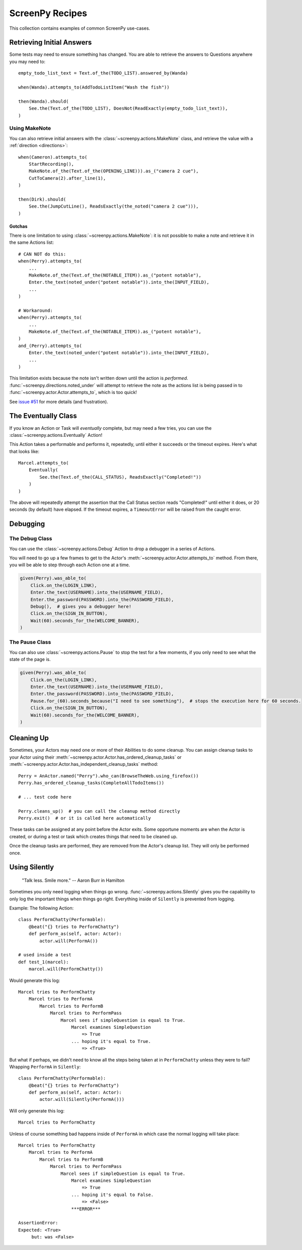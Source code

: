 ================
ScreenPy Recipes
================

This collection contains
examples of common ScreenPy use-cases.

Retrieving Initial Answers
==========================

Some tests may need to ensure something has changed.
You are able to retrieve
the answers to Questions
anywhere you may need to::

    empty_todo_list_text = Text.of_the(TODO_LIST).answered_by(Wanda)

    when(Wanda).attempts_to(AddTodoListItem("Wash the fish"))

    then(Wanda).should(
        See.the(Text.of_the(TODO_LIST), DoesNot(ReadExactly(empty_todo_list_text)),
    )

Using MakeNote
--------------

You can also retrieve initial answers
with the :class:`~screenpy.actions.MakeNote` class,
and retrieve the value
with a :ref:`direction <directions>`::

    when(Cameron).attempts_to(
        StartRecording(),
        MakeNote.of_the(Text.of_the(OPENING_LINE))).as_("camera 2 cue"),
        CutToCamera(2).after_line(1),
    )

    then(Dirk).should(
        See.the(JumpCutLine(), ReadsExactly(the_noted("camera 2 cue"))),
    )

.. _makenote gotcha:

Gotchas
^^^^^^^

There is one limitation
to using :class:`~screenpy.actions.MakeNote`:
it is not possible
to make a note and retrieve it
in the same Actions list::

    # CAN NOT do this:
    when(Perry).attempts_to(
        ...
        MakeNote.of_the(Text.of_the(NOTABLE_ITEM)).as_("potent notable"),
        Enter.the_text(noted_under("potent notable")).into_the(INPUT_FIELD),
        ...
    )

    # Workaround:
    when(Perry).attempts_to(
        ...
        MakeNote.of_the(Text.of_the(NOTABLE_ITEM)).as_("potent notable"),
    )
    and_(Perry).attempts_to(
        Enter.the_text(noted_under("potent notable")).into_the(INPUT_FIELD),
        ...
    )

This limitation exists
because the note
isn't written down
until the action is *performed*.
:func:`~screenpy.directions.noted_under` will attempt
to retrieve the note
as the actions list
is being passed in to :func:`~screenpy.actor.Actor.attempts_to`,
which is too quick!

See `issue #51 <https://github.com/perrygoy/screenpy/issues/51>`__
for more details
(and frustration).

The Eventually Class
====================

If you know an Action or Task
will *eventually* complete,
but may need a few tries,
you can use the :class:`~screenpy.actions.Eventually` Action!

This Action takes a performable
and performs it,
repeatedly,
until either it succeeds
or the timeout expires.
Here's what that looks like::

    Marcel.attempts_to(
        Eventually(
            See.the(Text.of_the(CALL_STATUS), ReadsExactly("Completed!"))
        )
    )

The above will repeatedly attempt the assertion
that the Call Status section reads "Completed!"
until either it does,
or 20 seconds (by default) have elapsed.
If the timeout expires,
a ``TimeoutError`` will be raised
from the caught error.

Debugging
=========

The Debug Class
---------------

You can use
the :class:`~screenpy.actions.Debug` Action
to drop a debugger
in a series of Actions.

You will need to go up a few frames
to get to the Actor's :meth:`~screenpy.actor.Actor.attempts_to` method.
From there, you will be able to
step through each Action one at a time.

.. code-block:: python

    given(Perry).was_able_to(
        Click.on_the(LOGIN_LINK),
        Enter.the_text(USERNAME).into_the(USERNAME_FIELD),
        Enter.the_password(PASSWORD).into_the(PASSWORD_FIELD),
        Debug(),  # gives you a debugger here!
        Click.on_the(SIGN_IN_BUTTON),
        Wait(60).seconds_for_the(WELCOME_BANNER),
    )

The Pause Class
---------------

You can also use :class:`~screenpy.actions.Pause`
to stop the test for a few moments,
if you only need to see
what the state of the page is.

.. code-block:: python

    given(Perry).was_able_to(
        Click.on_the(LOGIN_LINK),
        Enter.the_text(USERNAME).into_the(USERNAME_FIELD),
        Enter.the_password(PASSWORD).into_the(PASSWORD_FIELD),
        Pause.for_(60).seconds_because("I need to see something"),  # stops the execution here for 60 seconds.
        Click.on_the(SIGN_IN_BUTTON),
        Wait(60).seconds_for_the(WELCOME_BANNER),
    )


Cleaning Up
===========

Sometimes,
your Actors may need one or more of their Abilities
to do some cleanup.
You can assign cleanup tasks to your Actor
using their :meth:`~screenpy.actor.Actor.has_ordered_cleanup_tasks`
or :meth:`~screenpy.actor.Actor.has_independent_cleanup_tasks` method::

    Perry = AnActor.named("Perry").who_can(BrowseTheWeb.using_firefox())
    Perry.has_ordered_cleanup_tasks(CompleteAllTodoItems())

    # ... test code here

    Perry.cleans_up()  # you can call the cleanup method directly
    Perry.exit()  # or it is called here automatically

These tasks can be assigned at any point
before the Actor exits.
Some opportune moments are
when the Actor is created,
or during a test or task
which creates things that need to be cleaned up.

Once the cleanup tasks are performed,
they are removed from the Actor's cleanup list.
They will only be performed once.


Using Silently
==============

    "Talk less. Smile more." -- Aaron Burr in Hamilton

Sometimes you only need logging when things go wrong.
:func:`~screenpy.actions.Silently` gives you the capability
to only log the important things when things go right.
Everything inside of ``Silently`` is prevented from logging.

Example: The following Action::

    class PerformChatty(Performable):
        @beat("{} tries to PerformChatty")
        def perform_as(self, actor: Actor):
            actor.will(PerformA())

    # used inside a test
    def test_1(marcel):
        marcel.will(PerformChatty())

Would generate this log::

    Marcel tries to PerformChatty
        Marcel tries to PerformA
            Marcel tries to PerformB
                Marcel tries to PerformPass
                    Marcel sees if simpleQuestion is equal to True.
                        Marcel examines SimpleQuestion
                            => True
                        ... hoping it's equal to True.
                            => <True>

But what if perhaps, we didn't need to know all the steps being taken at in  ``PerformChatty`` unless they were to fail?
Wrapping ``PerformA`` in ``Silently``::

    class PerformChatty(Performable):
        @beat("{} tries to PerformChatty")
        def perform_as(self, actor: Actor):
            actor.will(Silently(PerformA()))

Will only generate this log::

    Marcel tries to PerformChatty

Unless of course something bad happens inside of ``PerformA`` in which case the normal logging will take place::

    Marcel tries to PerformChatty
        Marcel tries to PerformA
            Marcel tries to PerformB
                Marcel tries to PerformPass
                    Marcel sees if simpleQuestion is equal to True.
                        Marcel examines SimpleQuestion
                            => True
                        ... hoping it's equal to False.
                            => <False>
                        ***ERROR***

    AssertionError:
    Expected: <True>
         but: was <False>
